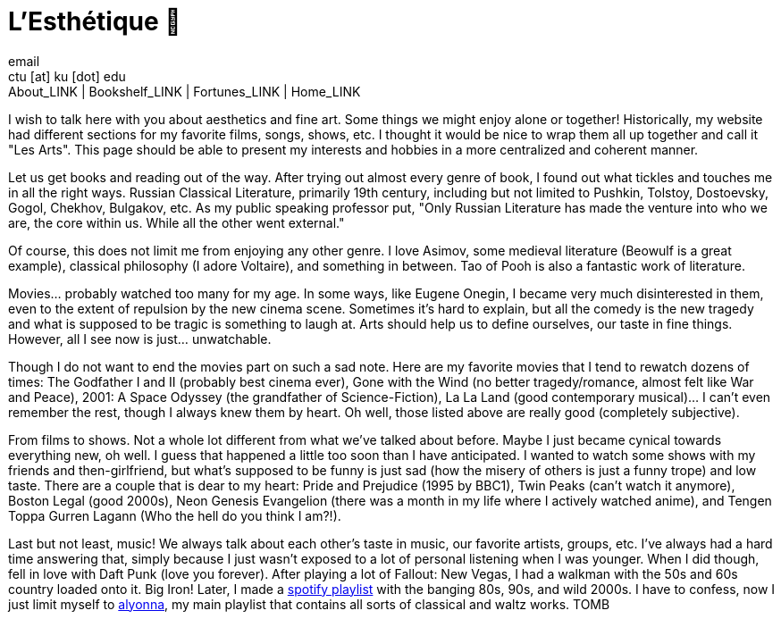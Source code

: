 = L'Esthétique 🎨
email <ctu [at] ku [dot] edu>
About_LINK | Bookshelf_LINK | Fortunes_LINK | Home_LINK
:toc: preamble
:toclevels: 4
:toc-title: Table of Adventures ⛵
:nofooter:
:experimental:
:figure-caption:

I wish to talk here with you about aesthetics and fine art. Some things
we might enjoy alone or together! Historically, my website had different
sections for my favorite films, songs, shows, etc. I thought it would be
nice to wrap them all up together and call it "Les Arts". This page
should be able to present my interests and hobbies in a more centralized
and coherent manner.

Let us get books and reading out of the way. After trying out almost
every genre of book, I found out what tickles and touches me in all the
right ways. Russian Classical Literature, primarily 19th century,
including but not limited to Pushkin, Tolstoy, Dostoevsky, Gogol,
Chekhov, Bulgakov, etc. As my public speaking professor put, "Only
Russian Literature has made the venture into who we are, the core within
us. While all the other went external."

Of course, this does not limit me from enjoying any other genre. I love
Asimov, some medieval literature (Beowulf is a great example), classical
philosophy (I adore Voltaire), and something in between. Tao of Pooh is
also a fantastic work of literature.

Movies… probably watched too many for my age. In some ways, like Eugene
Onegin, I became very much disinterested in them, even to the extent of
repulsion by the new cinema scene. Sometimes it's hard to explain, but
all the comedy is the new tragedy and what is supposed to be tragic is
something to laugh at. Arts should help us to define ourselves, our
taste in fine things. However, all I see now is just… unwatchable.

Though I do not want to end the movies part on such a sad note. Here are
my favorite movies that I tend to rewatch dozens of times: The Godfather
I and II (probably best cinema ever), Gone with the Wind (no better
tragedy/romance, almost felt like War and Peace), 2001: A Space Odyssey
(the grandfather of Science-Fiction), La La Land (good contemporary
musical)… I can't even remember the rest, though I always knew them by
heart. Oh well, those listed above are really good (completely
subjective).

From films to shows. Not a whole lot different from what we've talked
about before. Maybe I just became cynical towards everything new, oh
well. I guess that happened a little too soon than I have anticipated. I
wanted to watch some shows with my friends and then-girlfriend, but
what's supposed to be funny is just sad (how the misery of others is
just a funny trope) and low taste. There are a couple that is dear to my
heart: Pride and Prejudice (1995 by BBC1), Twin Peaks (can't watch it
anymore), Boston Legal (good 2000s), Neon Genesis Evangelion (there was
a month in my life where I actively watched anime), and Tengen Toppa
Gurren Lagann (Who the hell do you think I am?!).

Last but not least, music! We always talk about each other's taste in
music, our favorite artists, groups, etc. I've always had a hard time
answering that, simply because I just wasn't exposed to a lot of
personal listening when I was younger. When I did though, fell in love
with Daft Punk (love you forever). After playing a lot of Fallout: New
Vegas, I had a walkman with the 50s and 60s country loaded onto it. Big
Iron! Later, I made a
https://open.spotify.com/playlist/3kEBOeXVLWG3Y8P3KUEn1a?si=8bcd5d952f7d4011[spotify
playlist] with the banging 80s, 90s, and wild 2000s. I have to confess,
now I just limit myself to
https://open.spotify.com/playlist/4ZZv8ppIChHJeNoj5rW3oC?si=18b24d7ae7174973[alyonna],
my main playlist that contains all sorts of classical and waltz works.
TOMB
